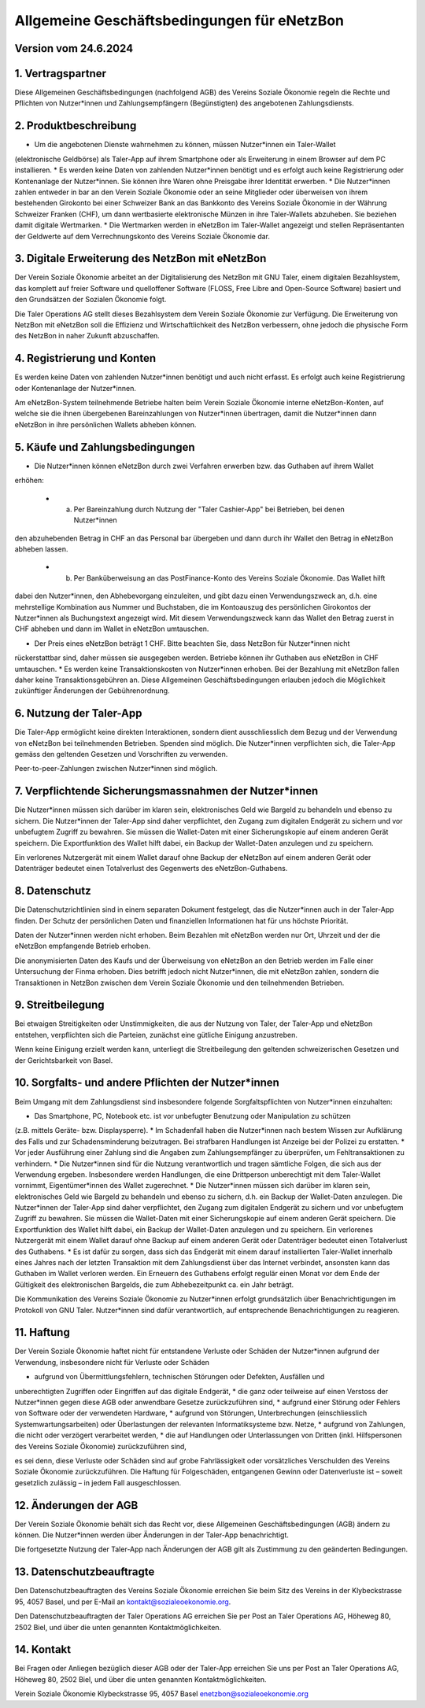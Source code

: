 ﻿Allgemeine Geschäftsbedingungen für eNetzBon
============================================

Version vom 24.6.2024
---------------------

1. Vertragspartner
------------------

Diese Allgemeinen Geschäftsbedingungen (nachfolgend AGB) des Vereins Soziale Ökonomie regeln die
Rechte und Pflichten von Nutzer*innen und Zahlungsempfängern (Begünstigten) des angebotenen
Zahlungsdiensts.

2. Produktbeschreibung
----------------------

* Um die angebotenen Dienste wahrnehmen zu können, müssen Nutzer*innen ein Taler-Wallet
(elektronische Geldbörse) als Taler-App auf ihrem Smartphone oder als Erweiterung in einem Browser
auf dem PC installieren.
* Es werden keine Daten von zahlenden Nutzer*innen benötigt und es erfolgt auch keine Registrierung
oder Kontenanlage der Nutzer*innen. Sie können ihre Waren ohne Preisgabe ihrer Identität erwerben.
* Die Nutzer*innen zahlen entweder in bar an den Verein Soziale Ökonomie oder an seine Mitglieder
oder überweisen von ihrem bestehenden Girokonto bei einer Schweizer Bank an das
Bankkonto des Vereins Soziale Ökonomie in der Währung Schweizer Franken (CHF), um dann wertbasierte
elektronische Münzen in ihre Taler-Wallets abzuheben. Sie beziehen damit digitale Wertmarken.
* Die Wertmarken werden in eNetzBon im Taler-Wallet angezeigt und stellen Repräsentanten der
Geldwerte auf dem Verrechnungskonto des Vereins Soziale Ökonomie dar.

3. Digitale Erweiterung des NetzBon mit eNetzBon
------------------------------------------------

Der Verein Soziale Ökonomie arbeitet an der Digitalisierung des NetzBon mit GNU Taler, einem
digitalen Bezahlsystem, das komplett auf freier Software und quelloffener Software (FLOSS, Free
Libre and Open-Source Software) basiert und den Grundsätzen der Sozialen Ökonomie folgt.

Die Taler Operations AG stellt dieses Bezahlsystem dem Verein Soziale Ökonomie zur Verfügung. Die
Erweiterung von NetzBon mit eNetzBon soll die Effizienz und Wirtschaftlichkeit des NetzBon
verbessern, ohne jedoch die physische Form des NetzBon in naher Zukunft abzuschaffen.

4. Registrierung und Konten
---------------------------

Es werden keine Daten von zahlenden Nutzer*innen benötigt und auch nicht erfasst. Es erfolgt auch
keine Registrierung oder Kontenanlage der Nutzer*innen.

Am eNetzBon-System teilnehmende Betriebe halten beim Verein Soziale Ökonomie interne
eNetzBon-Konten, auf welche sie die ihnen übergebenen Bareinzahlungen von Nutzer*innen
übertragen, damit die Nutzer*innen dann eNetzBon in ihre persönlichen Wallets abheben können.

5. Käufe und Zahlungsbedingungen
--------------------------------

* Die Nutzer*innen können eNetzBon durch zwei Verfahren erwerben bzw. das Guthaben auf ihrem Wallet
erhöhen:

  * a. Per Bareinzahlung durch Nutzung der "Taler Cashier-App" bei Betrieben, bei denen Nutzer*innen
den abzuhebenden Betrag in CHF an das Personal bar übergeben und dann durch ihr Wallet den Betrag in
eNetzBon abheben lassen.
  * b. Per Banküberweisung an das PostFinance-Konto des Vereins Soziale Ökonomie. Das Wallet hilft
dabei den Nutzer*innen, den Abhebevorgang einzuleiten, und gibt dazu einen Verwendungszweck an, d.h.
eine mehrstellige Kombination aus Nummer und Buchstaben, die im Kontoauszug des persönlichen
Girokontos der Nutzer*innen als Buchungstext angezeigt wird. Mit diesem Verwendungszweck kann das
Wallet den Betrag zuerst in CHF abheben und dann im Wallet in eNetzBon umtauschen.

* Der Preis eines eNetzBon beträgt 1 CHF. Bitte beachten Sie, dass NetzBon für Nutzer*innen nicht
rückerstattbar sind, daher müssen sie ausgegeben werden. Betriebe können ihr Guthaben aus eNetzBon
in CHF umtauschen.
* Es werden keine Transaktionskosten von Nutzer*innen erhoben. Bei der Bezahlung mit eNetzBon fallen
daher keine Transaktionsgebühren an. Diese Allgemeinen Geschäftsbedingungen erlauben jedoch die
Möglichkeit zukünftiger Änderungen der Gebührenordnung.

6. Nutzung der Taler-App
------------------------

Die Taler-App ermöglicht keine direkten Interaktionen, sondern dient ausschliesslich dem Bezug und
der Verwendung von eNetzBon bei teilnehmenden Betrieben. Spenden sind möglich. Die Nutzer*innen
verpflichten sich, die Taler-App gemäss den geltenden Gesetzen und Vorschriften zu verwenden.

Peer-to-peer-Zahlungen zwischen Nutzer*innen sind möglich.

7. Verpflichtende Sicherungsmassnahmen der Nutzer*innen
-------------------------------------------------

Die Nutzer*innen müssen sich darüber im klaren sein, elektronisches Geld wie Bargeld zu behandeln
und ebenso zu sichern. Die Nutzer*innen der Taler-App sind daher verpflichtet, den Zugang zum
digitalen Endgerät zu sichern und vor unbefugtem Zugriff zu bewahren. Sie müssen die Wallet-Daten
mit einer Sicherungskopie auf einem anderen Gerät speichern. Die Exportfunktion des Wallet hilft
dabei, ein Backup der Wallet-Daten anzulegen und zu speichern.

Ein verlorenes Nutzergerät mit einem Wallet darauf ohne Backup der eNetzBon auf einem anderen Gerät
oder Datenträger bedeutet einen Totalverlust des Gegenwerts des eNetzBon-Guthabens.

8. Datenschutz
--------------

Die Datenschutzrichtlinien sind in einem separaten Dokument festgelegt, das die Nutzer*innen auch
in der Taler-App finden. Der Schutz der persönlichen Daten und finanziellen Informationen hat für
uns höchste Priorität.

Daten der Nutzer*innen werden nicht erhoben. Beim Bezahlen mit eNetzBon werden nur Ort, Uhrzeit und
der die eNetzBon empfangende Betrieb erhoben.

Die anonymisierten Daten des Kaufs und der Überweisung von eNetzBon an den Betrieb werden im Falle
einer Untersuchung der Finma erhoben. Dies betrifft jedoch nicht Nutzer*innen, die mit eNetzBon
zahlen, sondern die Transaktionen in NetzBon zwischen dem Verein Soziale Ökonomie und den
teilnehmenden Betrieben.

9. Streitbeilegung
------------------

Bei etwaigen Streitigkeiten oder Unstimmigkeiten, die aus der Nutzung von Taler, der Taler-App und
eNetzBon entstehen, verpflichten sich die Parteien, zunächst eine gütliche Einigung anzustreben.

Wenn keine Einigung erzielt werden kann, unterliegt die Streitbeilegung den geltenden
schweizerischen Gesetzen und der Gerichtsbarkeit von Basel.

10. Sorgfalts- und andere Pflichten der Nutzer*innen
----------------------

Beim Umgang mit dem Zahlungsdienst sind insbesondere folgende Sorgfaltspflichten von Nutzer*innen
einzuhalten:

* Das Smartphone, PC, Notebook etc. ist vor unbefugter Benutzung oder Manipulation zu schützen
(z.B. mittels Geräte- bzw. Displaysperre).
* Im Schadenfall haben die Nutzer*innen nach bestem Wissen zur Aufklärung des Falls und zur
Schadensminderung beizutragen. Bei strafbaren Handlungen ist Anzeige bei der Polizei zu erstatten.
* Vor jeder Ausführung einer Zahlung sind die Angaben zum Zahlungsempfänger zu überprüfen, um
Fehltransaktionen zu verhindern.
* Die Nutzer*innen sind für die Nutzung verantwortlich und tragen sämtliche Folgen, die sich aus
der Verwendung ergeben. Insbesondere werden Handlungen, die eine Drittperson unberechtigt mit dem
Taler-Wallet vornimmt, Eigentümer*innen des Wallet zugerechnet.
* Die Nutzer*innen müssen sich darüber im klaren sein, elektronisches Geld wie Bargeld zu
behandeln und ebenso zu sichern, d.h. ein Backup der Wallet-Daten anzulegen. Die Nutzer*innen der
Taler-App sind daher verpflichtet, den Zugang zum digitalen Endgerät zu sichern und vor unbefugtem
Zugriff zu bewahren. Sie müssen die Wallet-Daten mit einer Sicherungskopie auf einem anderen Gerät
speichern. Die Exportfunktion des Wallet hilft dabei, ein Backup der Wallet-Daten anzulegen und zu
speichern. Ein verlorenes Nutzergerät mit einem Wallet darauf ohne Backup auf einem anderen Gerät
oder Datenträger bedeutet einen Totalverlust des Guthabens.
* Es ist dafür zu sorgen, dass sich das Endgerät mit einem darauf installierten Taler-Wallet
innerhalb eines Jahres nach der letzten Transaktion mit dem Zahlungsdienst über das Internet
verbindet, ansonsten kann das Guthaben im Wallet verloren werden. Ein Erneuern des Guthabens
erfolgt
regulär einen Monat vor dem Ende der Gültigkeit des elektronischen Bargelds, die zum
Abhebezeitpunkt
ca. ein Jahr beträgt.

Die Kommunikation des Vereins Soziale Ökonomie zu Nutzer*innen erfolgt grundsätzlich über
Benachrichtigungen im Protokoll von GNU Taler. Nutzer*innen sind dafür verantwortlich, auf
entsprechende Benachrichtigungen zu reagieren.

11. Haftung
---------------------------

Der Verein Soziale Ökonomie haftet nicht für entstandene Verluste oder Schäden der Nutzer*innen
aufgrund der Verwendung, insbesondere nicht für Verluste oder Schäden

* aufgrund von Übermittlungsfehlern, technischen Störungen oder Defekten, Ausfällen und
unberechtigten Zugriffen oder Eingriffen auf das digitale Endgerät,
* die ganz oder teilweise auf einen Verstoss der Nutzer*innen gegen diese AGB oder anwendbare
Gesetze zurückzuführen sind,
* aufgrund einer Störung oder Fehlers von Software oder der verwendeten Hardware,
* aufgrund von Störungen, Unterbrechungen (einschliesslich Systemwartungsarbeiten) oder
Überlastungen der relevanten Informatiksysteme bzw. Netze,
* aufgrund von Zahlungen, die nicht oder verzögert verarbeitet werden,
* die auf Handlungen oder Unterlassungen von Dritten (inkl. Hilfspersonen des Vereins Soziale
Ökonomie) zurückzuführen sind,

es sei denn, diese Verluste oder Schäden sind auf grobe Fahrlässigkeit oder vorsätzliches
Verschulden des Vereins Soziale Ökonomie zurückzuführen. Die Haftung für Folgeschäden, entgangenen
Gewinn oder Datenverluste ist – soweit gesetzlich zulässig – in jedem Fall ausgeschlossen.

12. Änderungen der AGB
----------------------

Der Verein Soziale Ökonomie behält sich das Recht vor, diese Allgemeinen Geschäftsbedingungen (AGB)
ändern zu können. Die Nutzer*innen werden über Änderungen in der Taler-App benachrichtigt.

Die fortgesetzte Nutzung der Taler-App nach Änderungen der AGB gilt als Zustimmung zu den geänderten
Bedingungen.

13. Datenschutzbeauftragte
--------------------------

Den Datenschutzbeauftragten des Vereins Soziale Ökonomie erreichen Sie beim Sitz des Vereins in der
Klybeckstrasse 95, 4057 Basel, und per E-Mail an kontakt@sozialeoekonomie.org.

Den Datenschutzbeauftragten der Taler Operations AG erreichen Sie per Post an Taler Operations AG,
Höheweg 80, 2502 Biel, und über die unten genannten Kontaktmöglichkeiten.

14. Kontakt
-----------

Bei Fragen oder Anliegen bezüglich dieser AGB oder der Taler-App erreichen Sie uns per Post an
Taler
Operations AG, Höheweg 80, 2502 Biel, und über die unten genannten Kontaktmöglichkeiten.

Verein Soziale Ökonomie
Klybeckstrasse 95, 4057 Basel
enetzbon@sozialeoekonomie.org
